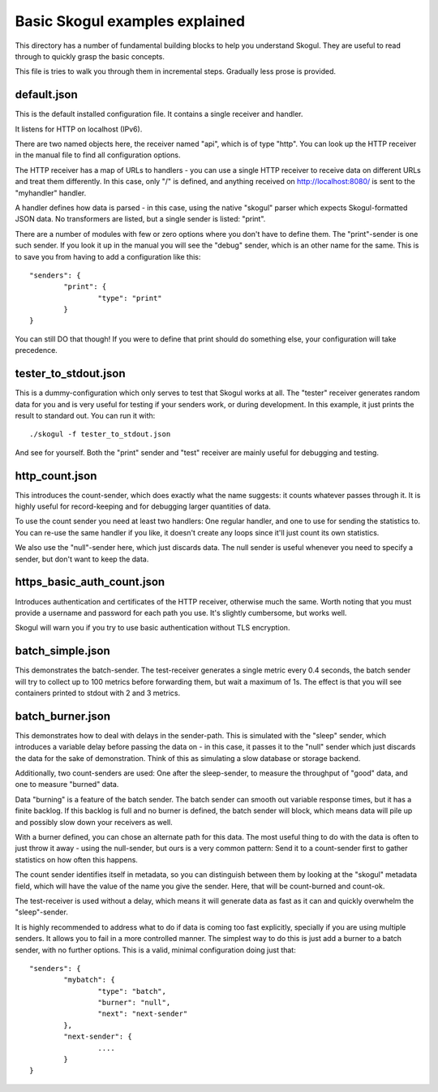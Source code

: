 Basic Skogul examples explained
===============================

This directory has a number of fundamental building blocks to help you
understand Skogul. They are useful to read through to quickly grasp the
basic concepts.

This file is tries to walk you through them in incremental steps. Gradually
less prose is provided.

default.json
------------

This is the default installed configuration file. It contains a single
receiver and handler.

It listens for HTTP on localhost (IPv6).

There are two named objects here, the receiver named "api", which is of
type "http". You can look up the HTTP receiver in the manual file to find
all configuration options.

The HTTP receiver has a map of URLs to handlers - you can use a single HTTP
receiver to receive data on different URLs and treat them differently. In
this case, only "/" is defined, and anything received on
http://localhost:8080/ is sent to the "myhandler" handler.

A handler defines how data is parsed - in this case, using the native
"skogul" parser which expects Skogul-formatted JSON data. No transformers
are listed, but a single sender is listed: "print".

There are a number of modules with few or zero options where you don't have
to define them. The "print"-sender is one such sender. If you look it up in
the manual you will see the "debug" sender, which is an other name for the
same. This is to save you from having to add a configuration like this::

        "senders": {
                "print": {
                        "type": "print"
                }
        }

You can still DO that though! If you were to define that print should do
something else, your configuration will take precedence.

tester_to_stdout.json
---------------------

This is a dummy-configuration which only serves to test that Skogul works
at all. The "tester" receiver generates random data for you and is very
useful for testing if your senders work, or during development. In this
example, it just prints the result to standard out. You can run it with::

        ./skogul -f tester_to_stdout.json

And see for yourself. Both the "print" sender and "test" receiver are
mainly useful for debugging and testing.

http_count.json
---------------

This introduces the count-sender, which does exactly what the name
suggests: it counts whatever passes through it. It is highly useful for
record-keeping and for debugging larger quantities of data.

To use the count sender you need at least two handlers: One regular
handler, and one to use for sending the statistics to. You can re-use the
same handler if you like, it doesn't create any loops since it'll just
count its own statistics.

We also use the "null"-sender here, which just discards data. The null
sender is useful whenever you need to specify a sender, but don't want to
keep the data.

https_basic_auth_count.json
---------------------------

Introduces authentication and certificates of the HTTP receiver, otherwise
much the same. Worth noting that you must provide a username and password
for each path you use. It's slightly cumbersome, but works well.

Skogul will warn you if you try to use basic authentication without TLS
encryption.

batch_simple.json
-----------------

This demonstrates the batch-sender. The test-receiver generates a single
metric every 0.4 seconds, the batch sender will try to collect up to 100
metrics before forwarding them, but wait a maximum of 1s. The effect is
that you will see containers printed to stdout with 2 and 3 metrics.

batch_burner.json
-----------------

This demonstrates how to deal with delays in the sender-path. This
is simulated with the "sleep" sender, which introduces a variable delay
before passing the data on - in this case, it passes it to the "null"
sender which just discards the data for the sake of demonstration. Think of
this as simulating a slow database or storage backend.

Additionally, two count-senders are used: One after the sleep-sender, to
measure the throughput of "good" data, and one to measure "burned" data.

Data "burning" is a feature of the batch sender. The batch sender can
smooth out variable response times, but it has a finite backlog. If this
backlog is full and no burner is defined, the batch sender will block,
which means data will pile up and possibly slow down your receivers as
well.

With a burner defined, you can chose an alternate path for this data. The
most useful thing to do with the data is often to just throw it away -
using the null-sender, but ours is a very common pattern: Send it to a
count-sender first to gather statistics on how often this happens.

The count sender identifies itself in metadata, so you can distinguish
between them by looking at the "skogul" metadata field, which will have the
value of the name you give the sender. Here, that will be count-burned and
count-ok.

The test-receiver is used without a delay, which means it will generate
data as fast as it can and quickly overwhelm the "sleep"-sender.

It is highly recommended to address what to do if data is coming too fast
explicitly, specially if you are using multiple senders. It allows you to
fail in a more controlled manner. The simplest way to do this is just add a
burner to a batch sender, with no further options. This is a valid, minimal
configuration doing just that::

        "senders": {
                "mybatch": {
                        "type": "batch",
                        "burner": "null",
                        "next": "next-sender"
                },
                "next-sender": {
                        ....
                }
        }

